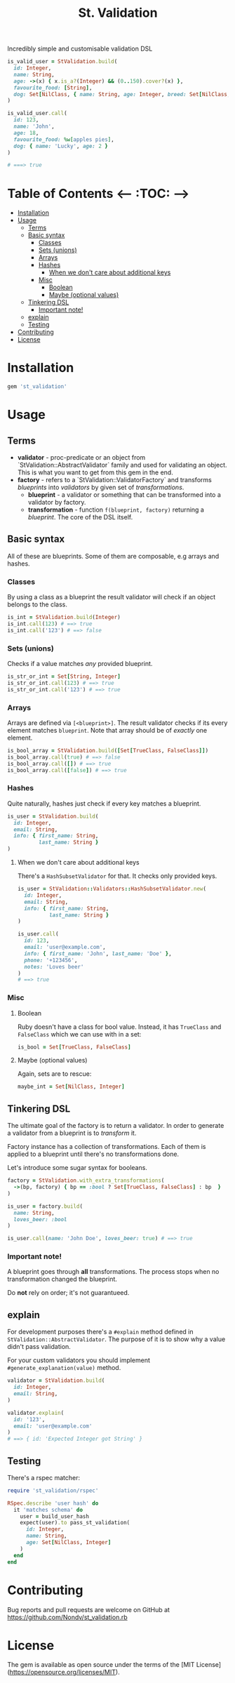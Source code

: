 #+TITLE: St. Validation

[[https://rubygems.org/gems/st_validation][https://badge.fury.io/rb/st_validation.svg]]

Incredibly simple and customisable validation DSL

#+BEGIN_SRC ruby
is_valid_user = StValidation.build(
  id: Integer,
  name: String,
  age: ->(x) { x.is_a?(Integer) && (0..150).cover?(x) },
  favourite_food: [String],
  dog: Set[NilClass, { name: String, age: Integer, breed: Set[NilClass, String] }]
)

is_valid_user.call(
  id: 123,
  name: 'John',
  age: 18,
  favourite_food: %w[apples pies],
  dog: { name: 'Lucky', age: 2 }
)

# ===> true
#+END_SRC

* Table of Contents   <-- :TOC: -->
- [[#installation][Installation]]
- [[#usage][Usage]]
  - [[#terms][Terms]]
  - [[#basic-syntax][Basic syntax]]
    - [[#classes][Classes]]
    - [[#sets-unions][Sets (unions)]]
    - [[#arrays][Arrays]]
    - [[#hashes][Hashes]]
      - [[#when-we-dont-care-about-additional-keys][When we don't care about additional keys]]
    - [[#misc][Misc]]
      - [[#boolean][Boolean]]
      - [[#maybe-optional-values][Maybe (optional values)]]
  - [[#tinkering-dsl][Tinkering DSL]]
    - [[#important-note][Important note!]]
  - [[#explain][explain]]
  - [[#testing][Testing]]
- [[#contributing][Contributing]]
- [[#license][License]]

* Installation

#+BEGIN_SRC ruby
gem 'st_validation'
#+END_SRC

* Usage

** Terms

- *validator* - proc-predicate or an object from
  `StValidation::AbstractValidator` family and used for validating an object.
  This is what you want to get from this gem in the end.
- *factory* - refers to a `StValidation::ValidatorFactory` and transforms
  /blueprints/ into /validators/ by given set of /transformations/.
  - *blueprint* - a validator or something that can be transformed into a
    validator by factory.
  - *transformation* - function =f(blueprint, factory)= returning a
    /blueprint/. The core of the DSL itself.

** Basic syntax

All of these are blueprints. Some of them are composable, e.g arrays and
hashes.

*** Classes

By using a class as a blueprint the result validator will check if an object
belongs to the class.

#+BEGIN_SRC ruby
is_int = StValidation.build(Integer)
is_int.call(123) # ==> true
is_int.call('123') # ==> false
#+END_SRC

*** Sets (unions)

Checks if a value matches /any/ provided blueprint.

#+BEGIN_SRC ruby
is_str_or_int = Set[String, Integer]
is_str_or_int.call(123) # ==> true
is_str_or_int.call('123') # ==> true
#+END_SRC

*** Arrays

Arrays are defined via =[<blueprint>]=. The result validator checks if its
every element matches =blueprint=. Note that array should be of /exactly/ one element.

#+BEGIN_SRC ruby
is_bool_array = StValidation.build([Set[TrueClass, FalseClass]])
is_bool_array.call(true) # ==> false
is_bool_array.call([]) # ==> true
is_bool_array.call([false]) # ==> true
#+END_SRC

*** Hashes

Quite naturally, hashes just check if every key matches a blueprint.

#+BEGIN_SRC ruby
is_user = StValidation.build(
  id: Integer,
  email: String,
  info: { first_name: String,
          last_name: String }
)
#+END_SRC

**** When we don't care about additional keys

There's a =HashSubsetValidator= for that. It checks only provided keys.

#+BEGIN_SRC ruby
is_user = StValidation::Validators::HashSubsetValidator.new(
  id: Integer,
  email: String,
  info: { first_name: String,
          last_name: String }
)

is_user.call(
  id: 123,
  email: 'user@example.com',
  info: { first_name: 'John', last_name: 'Doe' },
  phone: '+123456',
  notes: 'Loves beer'
)
# ==> true
#+END_SRC

*** Misc

**** Boolean

Ruby doesn't have a class for bool value.
Instead, it has =TrueClass= and =FalseClass= which we can use with in a set:

#+BEGIN_SRC ruby
is_bool = Set[TrueClass, FalseClass]
#+END_SRC

**** Maybe (optional values)

Again, sets are to rescue:

#+BEGIN_SRC ruby
maybe_int = Set[NilClass, Integer]
#+END_SRC

** Tinkering DSL

The ultimate goal of the factory is to return a validator.
In order to generate a validator from a blueprint is to /transform/ it.

Factory instance has a collection of transformations.
Each of them is applied to a blueprint until there's no transformations done.

Let's introduce some sugar syntax for booleans.

#+BEGIN_SRC ruby
factory = StValidation.with_extra_transformations(
  ->(bp, factory) { bp == :bool ? Set[TrueClass, FalseClass] : bp  }
)

is_user = factory.build(
  name: String,
  loves_beer: :bool
)

is_user.call(name: 'John Doe', loves_beer: true) # ==> true
#+END_SRC

*** Important note!

A blueprint goes through *all* transformations.
The process stops when no transformation changed the blueprint.

Do *not* rely on order; it's not guarantueed.

** explain

For development purposes there's a =#explain= method defined in =StValidation::AbstractValidator=.
The purpose of it is to show why a value didn't pass validation.

For your custom validators you should implement =#generate_explanation(value)= method.

#+BEGIN_SRC ruby
validator = StValidation.build(
  id: Integer,
  email: String,
)

validator.explain(
  id: '123',
  email: 'user@example.com'
)
# ==> { id: 'Expected Integer got String' }
#+END_SRC

** Testing

There's a rspec matcher:

#+BEGIN_SRC ruby
require 'st_validation/rspec'

RSpec.describe 'user hash' do
  it 'matches schema' do
    user = build_user_hash
    expect(user).to pass_st_validation(
      id: Integer,
      name: String,
      age: Set[NilClass, Integer]
    )
  end
end

#+END_SRC

* Contributing

Bug reports and pull requests are welcome on GitHub at
https://github.com/Nondv/st_validation.rb

* License

The gem is available as open source under the terms of the [MIT License](https://opensource.org/licenses/MIT).
